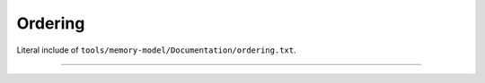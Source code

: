.. SPDX-License-Identifier: GPL-2.0

Ordering
--------

Literal include of ``tools/memory-model/Documentation/ordering.txt``.

------------------------------------------------------------------

.. kernel-include:: tools/memory-model/Documentation/ordering.txt
   :literal:

